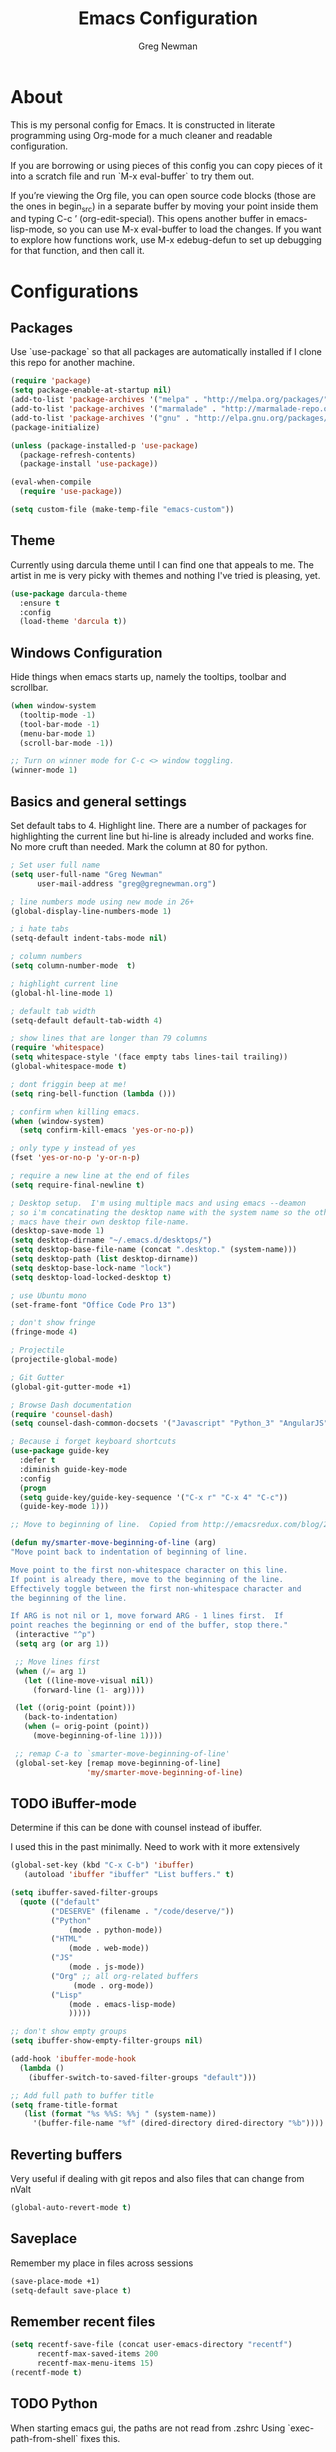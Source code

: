 #+TITLE: Emacs Configuration
#+AUTHOR: Greg Newman
#+EMAIL: greg@gregnewman.org
#+BABEL: :cache yes
#+PROPERTY: header-args :tangle yes

* About
  This is my personal config for Emacs.  It is constructed in literate
  programming using Org-mode for a much cleaner and readable configuration.

  If you are borrowing or using pieces of this config you can copy pieces of it
  into a scratch file and run `M-x eval-buffer` to try them out.

  If you’re viewing the Org file, you can open source code blocks (those are the
  ones in begin_src) in a separate buffer by moving your point inside them and
  typing C-c ’ (org-edit-special). This opens another buffer in emacs-lisp-mode,
  so you can use M-x eval-buffer to load the changes. If you want to explore how
  functions work, use M-x edebug-defun to set up debugging for that function,
  and then call it.
* Configurations
** Packages
   Use `use-package` so that all packages are automatically installed if I clone
   this repo for another machine.
   #+BEGIN_SRC emacs-lisp
   (require 'package)
   (setq package-enable-at-startup nil)
   (add-to-list 'package-archives '("melpa" . "http://melpa.org/packages/"))
   (add-to-list 'package-archives '("marmalade" . "http://marmalade-repo.org/packages/"))
   (add-to-list 'package-archives '("gnu" . "http://elpa.gnu.org/packages/"))
   (package-initialize)

   (unless (package-installed-p 'use-package)
     (package-refresh-contents)
     (package-install 'use-package))

   (eval-when-compile
     (require 'use-package))

   (setq custom-file (make-temp-file "emacs-custom"))
   #+END_SRC

** Theme
   Currently using darcula theme until I can find one that appeals to me.
   The artist in me is very picky with themes and nothing I've tried is pleasing, yet.
   #+BEGIN_SRC emacs-lisp :tangle yes
   (use-package darcula-theme
     :ensure t
     :config
     (load-theme 'darcula t))
   #+end_src

** Windows Configuration
   Hide things when emacs starts up, namely the tooltips, toolbar and scrollbar.

   #+BEGIN_SRC emacs-lisp
   (when window-system
     (tooltip-mode -1)
     (tool-bar-mode -1)
     (menu-bar-mode 1)
     (scroll-bar-mode -1))

   ;; Turn on winner mode for C-c <> window toggling.
   (winner-mode 1)
   #+end_src

** Basics and general settings
   Set default tabs to 4.  Highlight line.  There are a number of
   packages for highlighting the current line but hi-line is already
   included and works fine.  No more cruft than needed.
   Mark the column at 80 for python.

   #+BEGIN_SRC emacs-lisp
   ; Set user full name
   (setq user-full-name "Greg Newman"
         user-mail-address "greg@gregnewman.org")

   ; line numbers mode using new mode in 26+
   (global-display-line-numbers-mode 1)

   ; i hate tabs
   (setq-default indent-tabs-mode nil)

   ; column numbers
   (setq column-number-mode  t)

   ; highlight current line
   (global-hl-line-mode 1)

   ; default tab width
   (setq-default default-tab-width 4)

   ; show lines that are longer than 79 columns
   (require 'whitespace)
   (setq whitespace-style '(face empty tabs lines-tail trailing))
   (global-whitespace-mode t)

   ; dont friggin beep at me!
   (setq ring-bell-function (lambda ()))

   ; confirm when killing emacs.
   (when (window-system)
     (setq confirm-kill-emacs 'yes-or-no-p))

   ; only type y instead of yes
   (fset 'yes-or-no-p 'y-or-n-p)

   ; require a new line at the end of files
   (setq require-final-newline t)

   ; Desktop setup.  I'm using multiple macs and using emacs --deamon
   ; so i'm concatinating the desktop name with the system name so the other
   ; macs have their own desktop file-name.
   (desktop-save-mode 1)
   (setq desktop-dirname "~/.emacs.d/desktops/")
   (setq desktop-base-file-name (concat ".desktop." (system-name)))
   (setq desktop-path (list desktop-dirname))
   (setq desktop-base-lock-name "lock")
   (setq desktop-load-locked-desktop t)

   ; use Ubuntu mono
   (set-frame-font "Office Code Pro 13")

   ; don't show fringe
   (fringe-mode 4)

   ; Projectile
   (projectile-global-mode)

   ; Git Gutter
   (global-git-gutter-mode +1)

   ; Browse Dash documentation
   (require 'counsel-dash)
   (setq counsel-dash-common-docsets '("Javascript" "Python_3" "AngularJS"))

   ; Because i forget keyboard shortcuts
   (use-package guide-key
     :defer t
     :diminish guide-key-mode
     :config
     (progn
     (setq guide-key/guide-key-sequence '("C-x r" "C-x 4" "C-c"))
     (guide-key-mode 1)))

   ;; Move to beginning of line.  Copied from http://emacsredux.com/blog/2013/05/22/smarter-navigation-to-the-beginning-of-a-line/

   (defun my/smarter-move-beginning-of-line (arg)
   "Move point back to indentation of beginning of line.

   Move point to the first non-whitespace character on this line.
   If point is already there, move to the beginning of the line.
   Effectively toggle between the first non-whitespace character and
   the beginning of the line.

   If ARG is not nil or 1, move forward ARG - 1 lines first.  If
   point reaches the beginning or end of the buffer, stop there."
    (interactive "^p")
    (setq arg (or arg 1))

    ;; Move lines first
    (when (/= arg 1)
      (let ((line-move-visual nil))
        (forward-line (1- arg))))

    (let ((orig-point (point)))
      (back-to-indentation)
      (when (= orig-point (point))
        (move-beginning-of-line 1))))

    ;; remap C-a to `smarter-move-beginning-of-line'
    (global-set-key [remap move-beginning-of-line]
                    'my/smarter-move-beginning-of-line)
   #+end_src

** TODO iBuffer-mode
   Determine if this can be done with counsel instead of ibuffer.

   I used this in the past minimally.  Need to work with it more extensively

   #+Begin_SRC emacs-lisp :tangle yes
   (global-set-key (kbd "C-x C-b") 'ibuffer)
      (autoload 'ibuffer "ibuffer" "List buffers." t)

   (setq ibuffer-saved-filter-groups
     (quote (("default"
            ("DESERVE" (filename . "/code/deserve/"))
            ("Python"
                (mode . python-mode))
            ("HTML"
                (mode . web-mode))
            ("JS"
                (mode . js-mode))
            ("Org" ;; all org-related buffers
                 (mode . org-mode))
            ("Lisp"
                (mode . emacs-lisp-mode)
                )))))

   ;; don't show empty groups
   (setq ibuffer-show-empty-filter-groups nil)

   (add-hook 'ibuffer-mode-hook
     (lambda ()
       (ibuffer-switch-to-saved-filter-groups "default")))

   ;; Add full path to buffer title
   (setq frame-title-format
      (list (format "%s %%S: %%j " (system-name))
        '(buffer-file-name "%f" (dired-directory dired-directory "%b"))))

   #+end_src

** Reverting buffers
   Very useful if dealing with git repos and also files that can change from nValt

   #+BEGIN_SRC emacs-lisp :tangle yes
   (global-auto-revert-mode t)
   #+end_src

** Saveplace
   Remember my place in files across sessions

   #+BEGIN_SRC emacs-lisp :tangle yes
   (save-place-mode +1)
   (setq-default save-place t)
   #+end_src

** Remember recent files

   #+BEGIN_SRC emacs-lisp :tangle yes
   (setq recentf-save-file (concat user-emacs-directory "recentf")
         recentf-max-saved-items 200
         recentf-max-menu-items 15)
   (recentf-mode t)
   #+end_src

** TODO Python
   When starting emacs gui, the paths are not read from .zshrc
   Using `exec-path-from-shell` fixes this.

   #+BEGIN_SRC emacs-lisp
   (exec-path-from-shell-initialize)
   #+end_src

   Trying out the use of the Microsoft LSP that powers VS Code for python.
   #+BEGIN_SRC emacs-lisp :tangle yes
     (use-package lsp-python-ms
        :demand
        :load-path "~/code/scratch/lsp-python-ms"
        :ensure nil
        :hook (python-mode . lsp)
        :config
        ;; for dev build of language server
        (setq lsp-python-ms-dir
          (expand-file-name "~/code/scratch/python-language-server/output/bin/Release/"))
        ;; for executable of language server
        (setq lsp-python-ms-executable
          "~/code/scratch/python-language-server/output/bin/Release/osx.10.14-x64/publish/Microsoft.Python.LanguageServer"))

      (use-package lsp-mode
        :ensure t
        :commands lsp
        :hook
        (python-mode . lsp)
        :init
        (setq lsp-prefer-flymake nil)
        :init)

      (use-package lsp-ui
        :ensure t
        :after lsp-mode
        :hook ((lsp-mode . lsp-ui-mode))
        :config (setq lsp-ui-sideline-enable nil
                lsp-ui-doc-enable t
                lsp-ui-doc-use-childframe t
                lsp-ui-doc-position 'top
                lsp-ui-doc-include-signature t))

      (use-package company-lsp
        :ensure t
        :init)
   #+end_src

   #+RESULTS:

   When opening a python file, look for a .python-version file and activate
   the virtualenv. [fn:7]
   #+BEGIN_SRC emacs-lisp :tangle yes
     (defun ssbb-pyenv-hook ()
     "Automatically activates pyenv version if .python-version file exists."
     (f-traverse-upwards
     (lambda (path)
       (let ((pyenv-version-path (f-expand ".python-version" path)))
         (if (f-exists? pyenv-version-path)
             (pyenv-mode-set (s-trim (f-read-text pyenv-version-path 'utf-8))))))))

     (add-hook 'find-file-hook 'ssbb-pyenv-hook)
   #+end_src

   ; cleanup whitespace on save.  This is run as a before-save-hook
   ; because it would throw flake8 errors on after-save-hook
   (add-hook 'before-save-hook 'whitespace-cleanup)
   #+end_src

** TODO Org-mode
   Rethink my list of org files and regroup them.

   This will be a expanding collection of org customization.  I live in text
   files throughout my days and orgmode gives me a nice interface for collecting
   notes.

   Using org from the git repo to stay up to date with fixes
   #+BEGIN_SRC emacs-lisp
   ;; activate debugging
   ; (setq debug-on-error t
   ;      debug-on-signal nil
   ;      debug-on-quit nil)

   (add-to-list 'load-path "~/code/org-mode/contrib/lisp" t)
   #+end_src

   I also work on these notes in nvAlt from multiple macs so I have set txt files
   to open as org.
   #+BEGIN_SRC emacs-lisp
   ;;OPEN ALL TXT FILES IN ORGMODE
   (add-to-list 'auto-mode-alist '("\\.txt$" . org-mode))
   #+end_src

   Org-mode is ugly with all the leading stars.  I'm going to turn those off
   and use org-bullets for a much cleaner presentation.
   #+BEGIN_SRC emacs-lisp
   ;; hide leading stars
   (setq org-hide-leading-stars t)

   ;; use org-bullets for a cleaner view
   (require 'org-bullets)
   (add-hook 'org-mode-hook (lambda () (org-bullets-mode 1)))

   ;; Keywords
   (setq org-todo-keywords
   '((sequence
    "TODO(t)"
    "STARTED(s)"
    "WAITING(w@/!)"
    "SOMEDAY(.)" "|" "DONE(x!)" "CANCELLED(c@)")
   (sequence "LEARN" "TRY" "TEACH" "|" "COMPLETE(x)")
   (sequence "TOSKETCH" "SKETCHED" "|" "POSTED")))

   (setq org-todo-keyword-faces
      '(("TODO" . (:foreground "green" :weight bold))
        ("DONE" . (:foreground "cyan" :weight bold))
        ("WAITING" . (:foreground "red" :weight bold))
        ("SOMEDAY" . (:foreground "gray" :weight bold))))

   (setq org-log-done 'time)

   ;; tags - TODO: Redo these tags to mimic omnifocus
   (setq org-tag-alist '(("@work" . ?b)
                      ("@home" . ?h)
                      ("@writing" . ?w)
                      ("@errands" . ?e)
                      ("@drawing" . ?d)
                      ("@coding" . ?c)
                      ("@learning" . ?l)
                      ("@phone" . ?p)
                      ("@reading" . ?r)
                      ("@computer" . ?s)
                      ("@studio" . ?q)
                      ("thinking" . ?t)
                      ("highenergy" . ?1)))

   ;; efforts
   (add-to-list 'org-global-properties
      '("Effort_ALL". "0:05 0:15 0:30 1:00 2:00 3:00 4:00 6:00 8:00"))

   ;; agenda files
   (setq org-agenda-files
      (delq nil
            (mapcar (lambda (x) (and (file-exists-p x) x))
                    `("~/Dropbox/notesy/learning.org"
                      "~/Dropbox/notesy/classical_guitar.org"
                      "~/Dropbox/notesy/studio.org"
                      "~/Dropbox/notesy/book_notes.org"
                      "~/Dropbox/notesy/goals_bucket_list.org"
                      "~/Dropbox/notesy/thoughts.org"
                      "~/Dropbox/notesy/people.org"
                      "~/.emacs.d/greg.org"
                      "~/Dropbox/notesy/org-mode.org"
                      "~/Dropbox/notesy/routines.org"
                      "~/Dropbox/notesy/refile.org"
                      "~/Dropbox/notesy/running.org"))))

   ;; agenda
   (setq org-agenda-span 5)
   (setq org-agenda-tags-column -100) ; take advantage of the screen width
   (setq org-agenda-sticky nil)
   (setq org-agenda-inhibit-startup t)
   (setq org-agenda-use-tag-inheritance t)
   (setq org-agenda-show-log t)
   (setq org-agenda-skip-scheduled-if-done t)
   (setq org-agenda-skip-deadline-if-done t)
   (setq org-agenda-skip-deadline-prewarning-if-scheduled 'pre-scheduled)
   (setq org-agenda-time-grid
      '((daily today require-timed)
       "----------------"
       (800 1000 1200 1400 1600 1800)))
   (setq org-columns-default-format "%14SCHEDULED %Effort{:} %1PRIORITY %TODO %50ITEM %TAGS")

   ;; The following lines are always needed.  Choose your own keys.
   (global-set-key "\C-cl" 'org-store-link)
   (global-set-key "\C-ca" 'org-agenda)
   (global-set-key "\C-cb" 'org-iswitchb)
   #+end_src

   Org-capture
   #+BEGIN_SRC emacs-lisp :tangle yes
   (setq org-directory "~/Dropbox/notesy")
   (setq org-default-notes-file "~/Dropbox/notesy/refile.org")

   ;; I use C-c c to start capture mode
   (global-set-key (kbd "C-c c") 'org-capture)

   ;; Capture templates
   (setq org-capture-templates
       (quote (("n" "note" entry (file "~/Dropbox/notesy/refile.org")
                "* %? :NOTE:\n%U\n%a\n" :clock-in t :clock-resume t)
               ("m" "Meeting" entry (file "~/Dropbox/notesy/refile.org")
                "* MEETING with %? :MEETING:\n%U" :clock-in t :clock-resume t)
               ("p" "Phone call" entry (file "~/Dropbox/notesy/refile.org")
                "* PHONE %? :PHONE:\n%U" :clock-in t :clock-resume t))))

   ;; enable line breaks
   (add-hook 'org-mode-hook (lambda () (setq truncate-lines nil)))
   #+end_src
** Ivy, Swiper and Counsel
   I went from IDO to Helm and now going for a more minimalist
   lightweight solution in Ivy.

   #+BEGIN_SRC emacs-lisp
   (ivy-mode 1)
   (setq ivy-use-virtual-buffers t)
   (setq ivy-count-format "(%d/%d) ")
   ;; Ivy-based interface to standard commands
   (global-set-key (kbd "C-s") 'swiper)
   (global-set-key (kbd "M-x") 'counsel-M-x)
   (global-set-key (kbd "C-x C-f") 'counsel-find-file)
   (global-set-key (kbd "<f1> f") 'counsel-describe-function)
   (global-set-key (kbd "<f1> v") 'counsel-describe-variable)
   (global-set-key (kbd "<f1> l") 'counsel-find-library)
   (global-set-key (kbd "<f2> i") 'counsel-info-lookup-symbol)
   (global-set-key (kbd "<f2> u") 'counsel-unicode-char)
   ;; Ivy-based interface to shell and system tools
   (global-set-key (kbd "C-c c") 'counsel-compile)
   (global-set-key (kbd "C-c g") 'counsel-git)
   (global-set-key (kbd "C-c j") 'counsel-git-grep)
   (global-set-key (kbd "C-c k") 'counsel-ag)
   (global-set-key (kbd "C-x l") 'counsel-locate)
   (global-set-key (kbd "C-S-o") 'counsel-rhythmbox)
   #+end_src
** Magit
   #+BEGIN_SRC emacs-lisp
   (global-set-key (kbd "C-x g") 'magit-status)
   #+end_src
